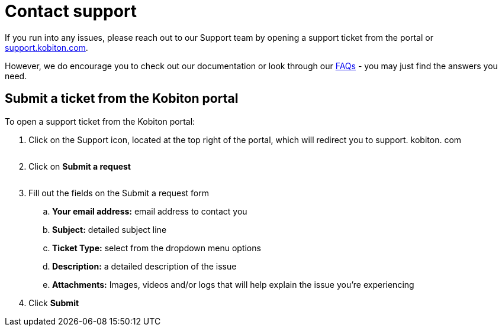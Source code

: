 = Contact support
:navtitle: Contact support

If you run into any issues, please reach out to our Support team by opening a support ticket from the portal or link:https://support.kobiton.com[support.kobiton.com].

However, we do encourage you to check out our documentation or look through our link:https://support.kobiton.com/hc/categories/360005234072-FAQs[FAQs] - you may just find the answers you need.

== Submit a ticket from the Kobiton portal

To open a support ticket from the Kobiton portal:

. Click on the Support icon, located at the top right of the portal, which will redirect you to support. kobiton. com
+
image:$OLD-IMAGE$[width="", alt=""]

. Click on *Submit a request*
+
image:$OLD-IMAGE$[width="", alt=""]

. Fill out the fields on the Submit a request form
.. *Your email address:* email address to contact you
.. *Subject:* detailed subject line
.. *Ticket Type:* select from the dropdown menu options
.. *Description:* a detailed description of the issue
.. *Attachments:* Images, videos and/or logs that will help explain the issue you're experiencing

. Click *Submit*
